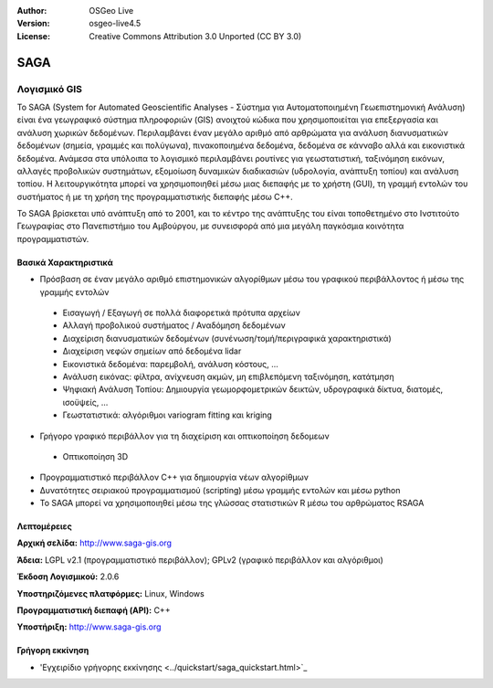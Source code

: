 :Author: OSGeo Live
:Version: osgeo-live4.5
:License: Creative Commons Attribution 3.0 Unported (CC BY 3.0)

.. _saga-overview:

.. image:: ../../images/project_logos/logo-saga.png
  :scale: 100 %
  :alt: project logo
  :align: right
  :target: http://www.saga-gis.org


SAGA
====

Λογισμικό GIS
~~~~~~~~~~~~~

Το SAGA (System for Automated Geoscientific Analyses - Σύστημα για Αυτοματοποιημένη Γεωεπιστημονική Ανάλυση) είναι ένα
γεωγραφικό σύστημα πληροφοριών (GIS) ανοιχτού κώδικα που χρησιμοποιείται για επεξεργασία και ανάλυση
χωρικών δεδομένων. Περιλαμβάνει έναν μεγάλο αριθμό από αρθρώματα για ανάλυση
διανυσματικών δεδομένων (σημεία, γραμμές και πολύγωνα), πινακοποιημένα δεδομένα, δεδομένα σε κάνναβο αλλά και εικονιστικά δεδομένα. Ανάμεσα στα υπόλοιπα
το λογισμικό περιλαμβάνει ρουτίνες για γεωστατιστική, ταξινόμηση 
εικόνων, αλλαγές προβολικών συστημάτων, εξομοίωση δυναμικών διαδικασιών (υδρολογία,
ανάπτυξη τοπίου) και ανάλυση τοπίου. Η λειτουργικότητα μπορεί να χρησιμοποιηθεί
μέσω μιας διεπαφής με το χρήστη (GUI), τη γραμμή εντολών του συστήματος ή με τη χρήση της προγραμματιστικής διεπαφής μέσω C++.

Το SAGA βρίσκεται υπό ανάπτυξη από το 2001, και το κέντρο της ανάπτυξης του είναι
τοποθετημένο στο Ινστιτούτο Γεωγραφίας στο Πανεπιστήμιο του Αμβούργου, με συνεισφορά από 
μια μεγάλη παγκόσμια κοινότητα προγραμματιστών.

.. image:: ../../images/screenshots/1024x768/saga_overview.png
  :scale: 40%
  :alt: screenshot
  :align: right

Βασικά Χαρακτηριστικά
---------------------

* Πρόσβαση σε έναν μεγάλο αριθμό επιστημονικών αλγορίθμων μέσω του γραφικού περιβάλλοντος ή μέσω της γραμμής εντολών

 * Εισαγωγή / Εξαγωγή σε πολλά διαφορετικά πρότυπα αρχείων
 * Αλλαγή προβολικού συστήματος / Αναδόμηση δεδομένων
 * Διαχείριση διανυσματικών δεδομένων (συνένωση/τομή/περιγραφικά χαρακτηριστικά)
 * Διαχείριση νεφών σημείων από δεδομένα lidar
 * Εικονιστικά δεδομένα: παρεμβολή, ανάλυση κόστους, ...
 * Ανάλυση εικόνας: φίλτρα, ανίχνευση ακμών, μη επιβλεπόμενη ταξινόμηση, κατάτμηση
 * Ψηφιακή Ανάλυση Τοπίου: Δημιουργία γεωμορφομετρικών δεικτών, υδρογραφικά δίκτυα, διατομές, ισοϋψείς, ...
 * Γεωστατιστικά: αλγόριθμοι variogram fitting και kriging

* Γρήγορο γραφικό περιβάλλον για τη διαχείριση και οπτικοποίηση δεδομεων

 * Οπτικοποίηση 3D

* Προγραμματιστικό περιβάλλον C++ για δημιουργία νέων αλγορίθμων
* Δυνατότητες σειριακού προγραμματισμού (scripting) μέσω γραμμής εντολών και μέσω python
* Το SAGA μπορεί να χρησιμοποιηθεί μέσω της γλώσσας στατιστικών R μέσω του αρθρώματος RSAGA

Λεπτομέρειες
------------

**Αρχική σελίδα:** http://www.saga-gis.org

**Άδεια:** LGPL v2.1 (προγραμματιστικό περιβάλλον); GPLv2 (γραφικό περιβάλλον και αλγόριθμοι)

**Έκδοση Λογισμικού:** 2.0.6

**Υποστηριζόμενες πλατφόρμες:** Linux, Windows

**Προγραμματιστική διεπαφή (API):** C++

**Υποστήριξη:** http://www.saga-gis.org


Γρήγορη εκκίνηση
----------------

* 'Εγχειρίδιο γρήγορης εκκίνησης <../quickstart/saga_quickstart.html>`_


